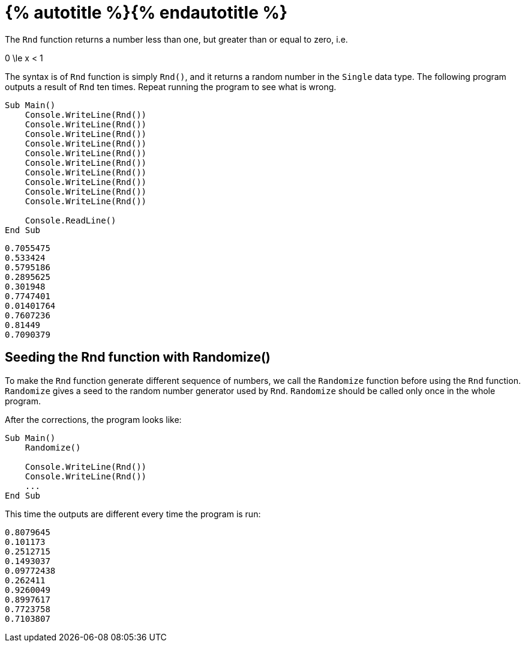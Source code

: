 = {% autotitle %}{% endautotitle %}
:icons: font

The `Rnd` function returns a number less than one, but greater than or equal to zero, i.e.

[.text-center]
$$ 0 \le x < 1 $$

The syntax is of `Rnd` function is simply `Rnd()`, and it returns a random number in the `Single` data type.
The following program outputs a result of `Rnd` ten times.
Repeat running the program to see what is wrong.

[source, vb]
....
Sub Main()
    Console.WriteLine(Rnd())
    Console.WriteLine(Rnd())
    Console.WriteLine(Rnd())
    Console.WriteLine(Rnd())
    Console.WriteLine(Rnd())
    Console.WriteLine(Rnd())
    Console.WriteLine(Rnd())
    Console.WriteLine(Rnd())
    Console.WriteLine(Rnd())
    Console.WriteLine(Rnd())

    Console.ReadLine()
End Sub
....

[role="sample-output", subs="normal"]
....
0.7055475
0.533424
0.5795186
0.2895625
0.301948
0.7747401
0.01401764
0.7607236
0.81449
0.7090379
....


<<<
== Seeding the Rnd function with Randomize()

To make the `Rnd` function generate different sequence of numbers, we call the `Randomize` function before using the `Rnd` function.
`Randomize` gives a seed to the random number generator used by `Rnd`.
`Randomize` should be called only once in the whole program.

After the corrections, the program looks like:

[source, vb]
....
Sub Main()
    Randomize()

    Console.WriteLine(Rnd())
    Console.WriteLine(Rnd())
    ...
End Sub
....

This time the outputs are different every time the program is run:

[role="sample-output", subs="normal"]
....
0.8079645
0.101173
0.2512715
0.1493037
0.09772438
0.262411
0.9260049
0.8997617
0.7723758
0.7103807
....
